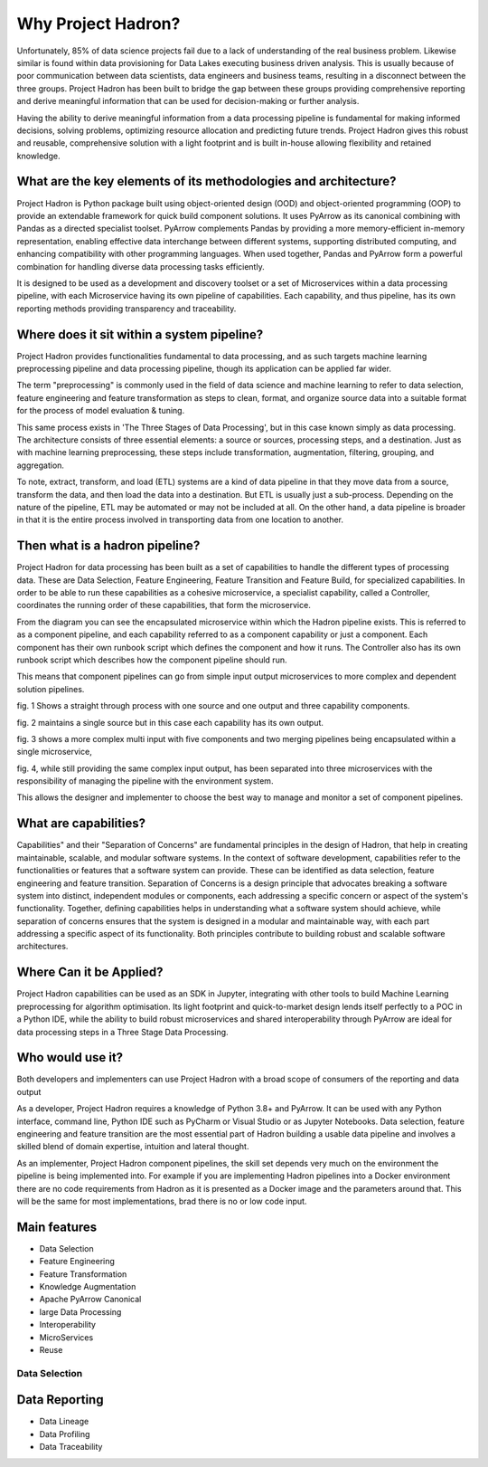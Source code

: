 Why Project Hadron?
===================
Unfortunately, 85% of data science projects fail due to a lack of understanding of the real
business problem. Likewise similar is found within data provisioning for Data Lakes executing business
driven analysis. This is usually because of poor communication between data scientists, data
engineers and business teams, resulting in a disconnect between the three groups. Project Hadron
has been built to bridge the gap between these groups providing comprehensive reporting and derive
meaningful information that can be used for decision-making or further analysis.

Having the ability to derive meaningful information from a data processing pipeline is
fundamental for making informed decisions, solving problems, optimizing resource allocation and
predicting future trends. Project Hadron gives this robust and reusable, comprehensive solution
with a light footprint and is built in-house allowing flexibility and retained knowledge.

What are the key elements of its methodologies and architecture?
----------------------------------------------------------------
Project Hadron is Python package built using object-oriented design (OOD) and object-oriented
programming (OOP) to provide an extendable framework for quick build component solutions. It
uses PyArrow as its canonical combining with Pandas as a directed specialist toolset. PyArrow
complements Pandas by providing a more memory-efficient in-memory representation, enabling
effective data interchange between different systems, supporting distributed computing, and
enhancing compatibility with other programming languages. When used together, Pandas and
PyArrow form a powerful combination for handling diverse data processing tasks efficiently.

It is designed to be used as a development and discovery toolset or a set of Microservices
within a data processing pipeline, with each Microservice having its own pipeline of capabilities.
Each capability, and thus pipeline, has its own reporting methods providing transparency and
traceability.

Where does it sit within a system pipeline?
-------------------------------------------
Project Hadron provides functionalities fundamental to data processing, and as such targets machine
learning preprocessing pipeline and data processing pipeline, though its application can be applied
far wider.

The term "preprocessing" is commonly used in the field of data science and machine learning
to refer to data selection, feature engineering and feature transformation as steps to clean,
format, and organize source data into a suitable format for the process of model evaluation &
tuning.

.. image:: /images/introduction/machine_learning_pipeline_v01.png
  :align: center
  :width: 700

\

This same process exists in 'The Three Stages of Data Processing', but in this case known
simply as data processing. The architecture consists of three essential elements: a source or
sources, processing steps, and a destination. Just as with machine learning preprocessing,
these steps include transformation, augmentation, filtering, grouping, and aggregation.

.. image:: /images/introduction/three_phase_pipeline_v01.png
  :align: center
  :width: 650

\

To note, extract, transform, and load (ETL) systems are a kind of data pipeline in that they move
data from a source, transform the data, and then load the data into a destination. But ETL is
usually just a sub-process. Depending on the nature of the pipeline, ETL may be automated or
may not be included at all. On the other hand, a data pipeline is broader in that it is the entire
process involved in transporting data from one location to another.

Then what is a hadron pipeline?
-------------------------------
Project Hadron for data processing has been built as a set of capabilities to handle the
different types of processing data. These are Data Selection, Feature Engineering, Feature
Transition and Feature Build, for specialized capabilities. In order to be able to run these
capabilities as a cohesive microservice, a specialist capability, called a Controller, coordinates
the running order of these capabilities, that form the microservice.

.. image:: /images/introduction/hadron_data_pipeline_overview.png
  :align: center
  :width: 400

\

From the diagram you can see the encapsulated microservice within which the Hadron pipeline exists.
This is referred to as a component pipeline, and each capability referred to as a component
capability or just a component.  Each component has their own runbook script which defines the
component and how it runs. The Controller also has its own runbook script which describes how the
component pipeline should run.

This means that component pipelines can go from simple input output microservices to more complex
and dependent solution pipelines.

.. image:: /images/introduction/hadron_data_pipelines_type1.png
  :align: center
  :width: 600

\

fig. 1 Shows a straight through process with one source and one output and three capability
components.

fig. 2 maintains a single source but in this case each capability has its own output.

.. image:: /images/introduction/hadron_data_pipelines_type2.png
  :align: center
  :width: 700

\

fig. 3 shows a more complex multi input with five components and two merging pipelines being
encapsulated within a single microservice,

fig. 4, while still providing the same complex input output, has been separated into
three microservices with the responsibility of managing the pipeline with the environment system.

This allows the designer and implementer to choose the best way to manage and monitor a set of
component pipelines.

What are capabilities?
----------------------
Capabilities" and their "Separation of Concerns" are fundamental principles in the design of
Hadron, that help in creating maintainable, scalable, and modular software systems. In the context
of software development, capabilities refer to the functionalities or features that a software
system can provide. These can be identified as data selection, feature engineering and feature
transition. Separation of Concerns is a design principle that advocates breaking a software system
into distinct, independent modules or components, each addressing a specific concern or aspect of
the system's functionality. Together, defining capabilities helps in understanding what a software
system should achieve, while separation of concerns ensures that the system is designed in a
modular and maintainable way, with each part addressing a specific aspect of its functionality.
Both principles contribute to building robust and scalable software architectures.

Where Can it be Applied?
------------------------
Project Hadron capabilities can be used as an SDK in Jupyter, integrating with other tools to build
Machine Learning preprocessing for algorithm optimisation. Its light footprint and quick-to-market
design lends itself perfectly to a POC in a Python IDE, while the ability to build robust
microservices and shared interoperability through PyArrow are ideal for data processing steps in
a Three Stage Data Processing.

Who would use it?
-----------------
Both developers and implementers can use Project Hadron with a broad scope of consumers of the
reporting and data output

As a developer, Project Hadron requires a knowledge of Python 3.8+ and PyArrow. It can be used with
any Python interface, command line, Python IDE such as PyCharm or Visual Studio or as Jupyter
Notebooks. Data selection, feature engineering and feature transition are the most essential part
of Hadron building a usable data pipeline and involves a skilled blend of domain expertise,
intuition and lateral thought.

As an implementer, Project Hadron component pipelines, the skill set depends very much on the
environment the pipeline is being implemented into. For example if you are implementing Hadron
pipelines into a Docker environment there are no code requirements from Hadron as it is presented
as a Docker image and the parameters around that. This will be the same for most implementations,
brad there is no or low code input.


Main features
-------------

* Data Selection
* Feature Engineering
* Feature Transformation
* Knowledge Augmentation
* Apache PyArrow Canonical
* large Data Processing
* Interoperability
* MicroServices
* Reuse

Data Selection
~~~~~~~~~~~~~~



Data Reporting
--------------
* Data Lineage
* Data Profiling
* Data Traceability

